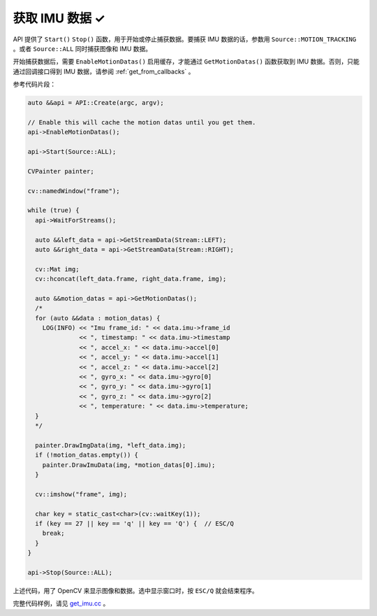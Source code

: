.. _get_imu_data:

获取 IMU 数据 ✓
===============

API 提供了 ``Start()`` ``Stop()`` 函数，用于开始或停止捕获数据。要捕获 IMU 数据的话，参数用 ``Source::MOTION_TRACKING`` 。或者 ``Source::ALL`` 同时捕获图像和 IMU 数据。

开始捕获数据后，需要 ``EnableMotionDatas()`` 启用缓存，才能通过 ``GetMotionDatas()`` 函数获取到 IMU 数据。否则，只能通过回调接口得到 IMU 数据，请参阅 :ref:`get_from_callbacks` 。

参考代码片段：

.. code-block:: c++

  auto &&api = API::Create(argc, argv);

  // Enable this will cache the motion datas until you get them.
  api->EnableMotionDatas();

  api->Start(Source::ALL);

  CVPainter painter;

  cv::namedWindow("frame");

  while (true) {
    api->WaitForStreams();

    auto &&left_data = api->GetStreamData(Stream::LEFT);
    auto &&right_data = api->GetStreamData(Stream::RIGHT);

    cv::Mat img;
    cv::hconcat(left_data.frame, right_data.frame, img);

    auto &&motion_datas = api->GetMotionDatas();
    /*
    for (auto &&data : motion_datas) {
      LOG(INFO) << "Imu frame_id: " << data.imu->frame_id
                << ", timestamp: " << data.imu->timestamp
                << ", accel_x: " << data.imu->accel[0]
                << ", accel_y: " << data.imu->accel[1]
                << ", accel_z: " << data.imu->accel[2]
                << ", gyro_x: " << data.imu->gyro[0]
                << ", gyro_y: " << data.imu->gyro[1]
                << ", gyro_z: " << data.imu->gyro[2]
                << ", temperature: " << data.imu->temperature;
    }
    */

    painter.DrawImgData(img, *left_data.img);
    if (!motion_datas.empty()) {
      painter.DrawImuData(img, *motion_datas[0].imu);
    }

    cv::imshow("frame", img);

    char key = static_cast<char>(cv::waitKey(1));
    if (key == 27 || key == 'q' || key == 'Q') {  // ESC/Q
      break;
    }
  }

  api->Stop(Source::ALL);

上述代码，用了 OpenCV 来显示图像和数据。选中显示窗口时，按 ``ESC/Q`` 就会结束程序。

完整代码样例，请见 `get_imu.cc <https://github.com/slightech/MYNT-EYE-SDK-2/blob/master/samples/tutorials/data/get_imu.cc>`_ 。
